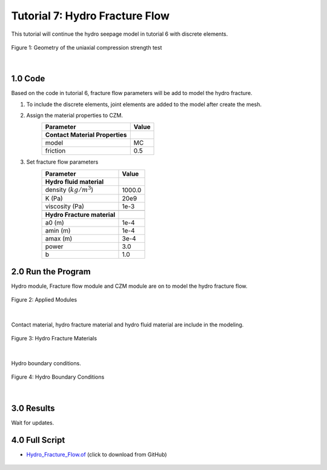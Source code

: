 Tutorial 7: Hydro Fracture Flow
########################################
This tutorial will continue the hydro seepage model in tutorial 6 with discrete elements.

.. figure:: ../../images/Desmos/Hydro.png
    :alt: Geometry of the uniaxial compression test
    :align: center
    :scale: 40%

    Figure 1: Geometry of the uniaxial compression strength test

|

==================================
1.0 Code
==================================
Based on the code in tutorial 6, fracture flow parameters will be add to model the hydro fracture.

#. To include the discrete elements, joint elements are added to the model after create the mesh.
    .. literalinclude:: ../../../src/examples/HydroFractureFlow/runme.of
        :lines: 55
#. Assign the material properties to CZM.
    +---------------------------------------------+------------------------+
    | Parameter                                   | Value                  |
    +=============================================+========================+
    | **Contact Material Properties**             |                        |
    +---------------------------------------------+------------------------+
    | model                                       | MC                     |
    +---------------------------------------------+------------------------+
    | friction                                    | 0.5                    |
    +---------------------------------------------+------------------------+

    .. literalinclude:: ../../../src/examples/HydroFractureFlow/runme.of
        :lines: 60
#. Set fracture flow parameters
    +---------------------------------------------+------------------------+
    | Parameter                                   | Value                  |
    +=============================================+========================+
    | **Hydro fluid material**                    |                        |
    +---------------------------------------------+------------------------+
    | density (:math:`kg/m^3`)                    | 1000.0                 |
    +---------------------------------------------+------------------------+
    | K (Pa)                                      | 20e9                   |
    +---------------------------------------------+------------------------+
    | viscosity (Pa)                              | 1e-3                   |
    +---------------------------------------------+------------------------+
    |                                             |                        |
    +---------------------------------------------+------------------------+
    | **Hydro Fracture material**                 |                        |
    +---------------------------------------------+------------------------+
    | a0 (m)                                      | 1e-4                   |
    +---------------------------------------------+------------------------+
    | amin (m)                                    | 1e-4                   |
    +---------------------------------------------+------------------------+
    | amax (m)                                    | 3e-4                   |
    +---------------------------------------------+------------------------+
    | power                                       | 3.0                    |
    +---------------------------------------------+------------------------+
    | b                                           | 1.0                    |
    +---------------------------------------------+------------------------+
    .. literalinclude:: ../../../src/examples/HydroFractureFlow/runme.of
        :lines: 63-64

==================================
2.0 Run the Program
==================================
Hydro module, Fracture flow module and CZM module are on to model the hydro fracture flow.

.. figure:: ../../images/Command/Hydro_Fracture_Modulus.PNG
    :alt: Applied Modules
    :align: center
    :scale: 80%

    Figure 2: Applied Modules

|
Contact material, hydro fracture material and hydro fluid material are include in the modeling.

.. figure:: ../../images/Command/Hydro_Fracture_Material.PNG
    :alt: Hydro Fracture Materials
    :align: center
    :scale: 60%

    Figure 3: Hydro Fracture Materials

|
Hydro boundary conditions.

.. figure:: ../../images/Command/Hydro_BC.PNG
    :alt: Hydro Boundary Conditions
    :align: center
    :scale: 65%

    Figure 4: Hydro Boundary Conditions

|

==================================
3.0 Results
==================================
Wait for updates.



==================================
4.0 Full Script
==================================

- `Hydro_Fracture_Flow.of`_ (click to download from GitHub)

.. _Hydro_Fracture_Flow.of: https://github.com/OpenFDEM-geomechanics/Examples/blob/main/HydroFractureFlow/runme.of

    .. literalinclude:: ../../../src/examples/HydroFractureFlow/runme.of
        :lines: 37-96
        :emphasize-lines: 19, 24, 27-28








